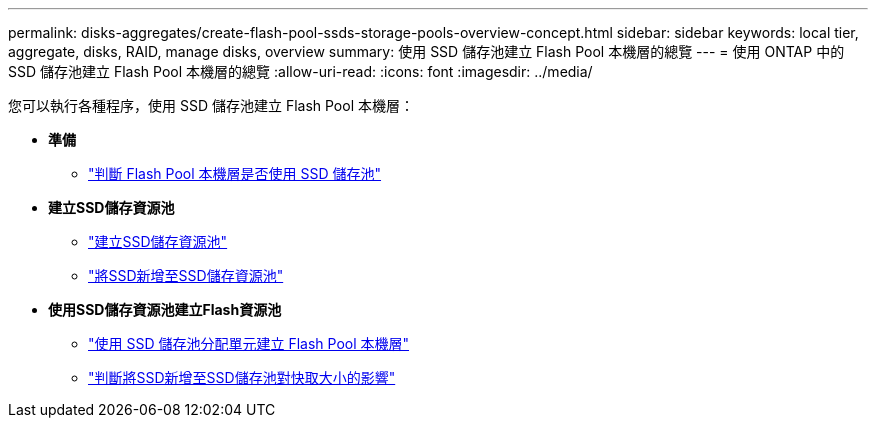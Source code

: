 ---
permalink: disks-aggregates/create-flash-pool-ssds-storage-pools-overview-concept.html 
sidebar: sidebar 
keywords: local tier, aggregate, disks, RAID, manage disks, overview 
summary: 使用 SSD 儲存池建立 Flash Pool 本機層的總覽 
---
= 使用 ONTAP 中的 SSD 儲存池建立 Flash Pool 本機層的總覽
:allow-uri-read: 
:icons: font
:imagesdir: ../media/


[role="lead"]
您可以執行各種程序，使用 SSD 儲存池建立 Flash Pool 本機層：

* *準備*
+
** link:determine-flash-pool-aggregate-ssd-storage-task.html["判斷 Flash Pool 本機層是否使用 SSD 儲存池"]


* *建立SSD儲存資源池*
+
** link:create-ssd-storage-pool-task.html["建立SSD儲存資源池"]
** link:add-storage-ssd-pool-task.html["將SSD新增至SSD儲存資源池"]


* *使用SSD儲存資源池建立Flash資源池*
+
** link:create-flash-pool-aggregate-ssd-storage-task.html["使用 SSD 儲存池分配單元建立 Flash Pool 本機層"]
** link:determine-impact-cache-size-adding-ssds-task.html["判斷將SSD新增至SSD儲存池對快取大小的影響"]



